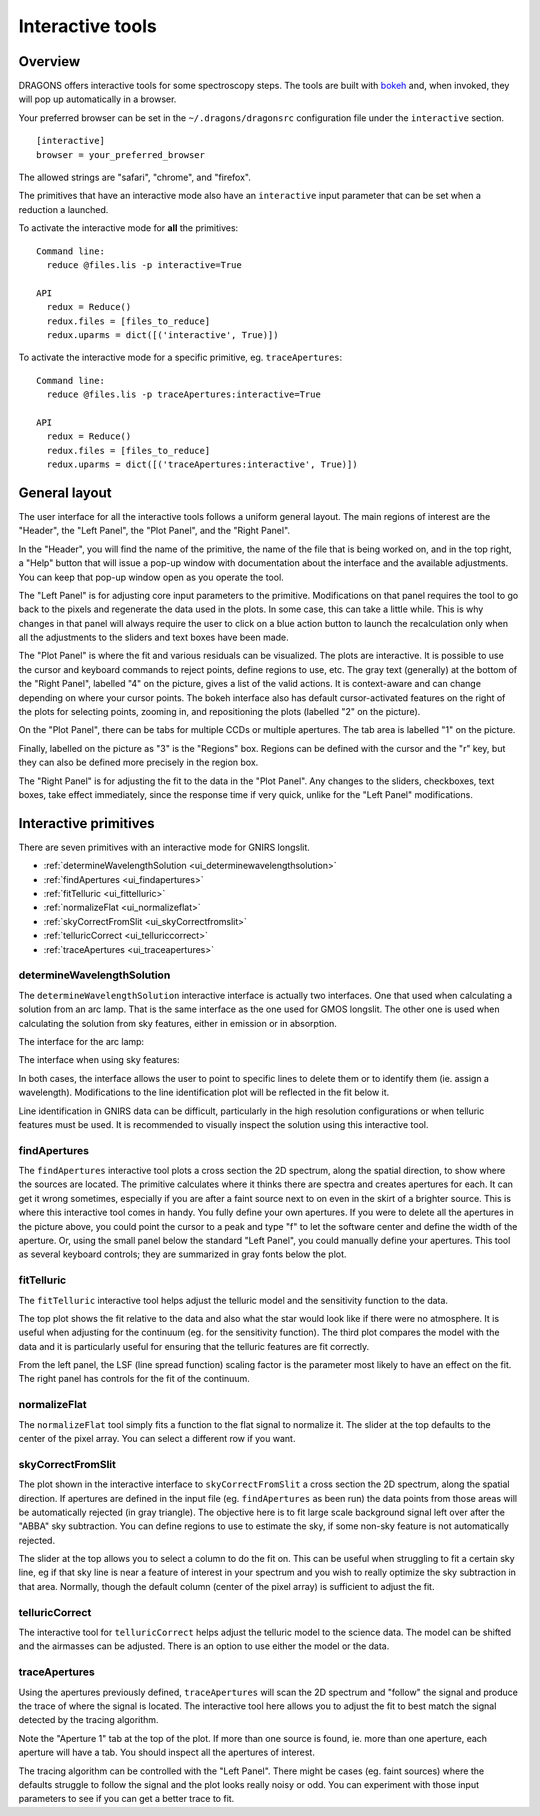 .. interactive.rst

.. _bokeh: https://bokeh.org

.. _interactive:

*****************
Interactive tools
*****************

.. _interactive_overview:

Overview
========

DRAGONS offers interactive tools for some spectroscopy steps.  The tools are
built with `bokeh`_ and, when invoked, they will pop up automatically in a
browser.

Your preferred browser can be set in the ``~/.dragons/dragonsrc`` configuration
file under the ``interactive`` section.

::

    [interactive]
    browser = your_preferred_browser

The allowed strings are "safari", "chrome", and "firefox".

The primitives that have an interactive mode also have an ``interactive``
input parameter that can be set when a reduction a launched.

To activate the interactive mode for **all** the primitives::

   Command line:
     reduce @files.lis -p interactive=True

   API
     redux = Reduce()
     redux.files = [files_to_reduce]
     redux.uparms = dict([('interactive', True)])

To activate the interactive mode for a specific primitive, eg. ``traceApertures``::

   Command line:
     reduce @files.lis -p traceApertures:interactive=True

   API
     redux = Reduce()
     redux.files = [files_to_reduce]
     redux.uparms = dict([('traceApertures:interactive', True)])


.. _ui_layout:

General layout
==============

The user interface for all the interactive tools follows a uniform general
layout.  The main regions of interest are the "Header", the "Left Panel",
the "Plot Panel", and the "Right Panel".

.. image:: _graphics/traceApertures_annotated.png
   :width: 600
   :alt: General layout

In the "Header", you will find the name of the primitive, the name of the
file that is being worked on, and in the top right, a "Help" button that will
issue a pop-up window with documentation about the interface and the available
adjustments.  You can keep that pop-up window open as you operate the tool.

The "Left Panel" is for adjusting core input parameters to the primitive.
Modifications on that panel requires the tool to go back to the pixels
and regenerate the data used in the plots.  In some case, this can take a
little while.  This is why changes in that panel will always require the user
to click on a blue action button to launch the recalculation only when all the
adjustments to the sliders and text boxes have been made.

The "Plot Panel" is where the fit and various residuals can be visualized.
The plots are interactive.  It is possible to use the cursor and keyboard
commands to reject points, define regions to use, etc.  The gray text
(generally) at the bottom of the "Right Panel", labelled "4" on the picture,
gives a list of the valid actions.  It is context-aware and can change
depending on where your cursor points.  The bokeh interface also has default
cursor-activated features on the right of the plots for selecting points,
zooming in, and repositioning the plots (labelled "2" on the picture).

On the "Plot Panel", there can be tabs for multiple CCDs or multiple apertures.
The tab area is labelled "1" on the picture.

Finally, labelled on the picture as "3" is the "Regions" box.  Regions can be
defined with the cursor and the "r" key, but they can also be defined more
precisely in the region box.

The "Right Panel" is for adjusting the fit to the data in the "Plot Panel".
Any changes to the sliders, checkboxes, text boxes, take effect immediately,
since the response time if very quick, unlike for the "Left Panel"
modifications.


.. _interactive_primitives:

Interactive primitives
======================

There are seven primitives with an interactive mode for GNIRS longslit.

* :ref:`determineWavelengthSolution <ui_determinewavelengthsolution>`
* :ref:`findApertures <ui_findapertures>`
* :ref:`fitTelluric <ui_fittelluric>`
* :ref:`normalizeFlat <ui_normalizeflat>`
* :ref:`skyCorrectFromSlit <ui_skyCorrectfromslit>`
* :ref:`telluricCorrect <ui_telluriccorrect>`
* :ref:`traceApertures <ui_traceapertures>`

.. _ui_determinewavelengthsolution:

determineWavelengthSolution
---------------------------
The ``determineWavelengthSolution`` interactive interface is actually two
interfaces.   One that used when calculating a solution from an arc lamp.
That is the same interface as the one used for GMOS longslit.  The other one
is used when calculating the solution from sky features, either in emission
or in absorption.

The interface for the arc lamp:

.. image:: _graphics/determineWavelengthSolution.png
   :width: 600
   :alt: determineWavelengthSolution

The interface when using sky features:

.. image:: _graphics/determineWavelengthSolutionFromSky.png
   :width: 600
   :alt: determineWavelengthSolution for sky features

In both cases, the interface allows the user to point to specific lines to
delete them or to identify them (ie. assign a wavelength).  Modifications to
the line identification plot will be reflected in the fit below it.

Line identification in GNIRS data can be difficult, particularly in the high
resolution configurations or when telluric features must be used.  It is
recommended to visually inspect the solution using this interactive tool.


.. _ui_findapertures:

findApertures
-------------

.. image:: _graphics/findApertures.png
   :width: 600
   :alt: findApertures

The ``findApertures`` interactive tool plots a cross section the 2D spectrum,
along the spatial direction, to show where the sources are located.  The
primitive calculates where
it thinks there are spectra and creates apertures for each.  It can get it
wrong sometimes, especially if you are after a faint source next to on even
in the skirt of a brighter source.  This is where this interactive tool comes
in handy. You fully define your own apertures.  If you were to delete all the
apertures in the picture above, you could point the cursor to a peak and type
"f" to let the software center and define the width of the aperture.  Or, using
the small panel below the standard "Left Panel", you could manually define
your apertures.  This tool as several keyboard controls; they are summarized
in gray fonts below the plot.



.. _ui_fittelluric:

fitTelluric
-----------

.. image:: _graphics/fitTelluric.png
   :width: 600
   :alt: fitTelluric

The ``fitTelluric`` interactive tool helps adjust the telluric model and the
sensitivity function to the data.

The top plot shows the fit relative to the data and also what the star would
look like if there were no atmosphere.  It is useful when adjusting for the
continuum (eg. for the sensitivity function).  The third plot compares the
model with the data and it is particularly useful for ensuring that the
telluric features are fit correctly.

From the left panel, the LSF (line spread function) scaling factor is the
parameter most likely to have an effect on the fit.  The right panel has
controls for the fit of the continuum.


.. _ui_normalizeflat:

normalizeFlat
-------------

.. image:: _graphics/normalizeFlat.png
   :width: 600
   :alt: normalizeFlat



The ``normalizeFlat`` tool simply fits a function to the flat signal to
normalize it.  The slider at the top defaults to
the center of the pixel array.  You can select a different row if you want.


.. _ui_skycorrectfromslit:

skyCorrectFromSlit
------------------

.. image:: _graphics/skyCorrectFromSlit.png
   :width: 600
   :alt: skyCorrectFromSlit

The plot shown in the interactive interface to ``skyCorrectFromSlit`` a cross
section the 2D spectrum, along the spatial direction.  If apertures are defined
in the input file (eg. ``findApertures`` as been run) the data points from those
areas will be automatically rejected (in gray triangle).  The objective here
is to fit large scale background signal left over after the "ABBA" sky
subtraction.   You can define regions to use to estimate the sky, if some
non-sky feature is not automatically rejected.

The slider at the top allows you to select a column to do the fit on.  This
can be useful when struggling to fit a certain sky line, eg if that sky line
is near a feature of interest in your spectrum and you wish to really optimize
the sky subtraction in that area.  Normally, though the default column (center
of the pixel array) is sufficient to adjust the fit.


.. _ui_telluriccorrect:

telluricCorrect
---------------

.. image:: _graphics/telluricCorrect.png
   :width: 600
   :alt: telluricCorrect

The interactive tool for ``telluricCorrect`` helps adjust the telluric model
to the science data.  The model can be shifted and the airmasses can be
adjusted.   There is an option to use either the model or the data.


.. _ui_traceapertures:

traceApertures
--------------

.. image:: _graphics/traceApertures.png
   :width: 600
   :alt: traceApertures

Using the apertures previously defined, ``traceApertures`` will scan the 2D
spectrum and "follow" the signal and produce the trace of where the signal is
located.   The interactive tool here allows you to adjust the fit
to best match the signal detected by the tracing algorithm.

Note the "Aperture 1" tab at the top of the plot.  If more than one source is
found, ie. more than one aperture, each aperture will have a tab.  You should
inspect all the apertures of interest.

The tracing algorithm can be controlled with the "Left Panel".  There might
be cases (eg. faint sources) where the defaults struggle to follow the signal
and the plot looks really noisy or odd.  You can experiment with those input
parameters to see if you can get a better trace to fit.